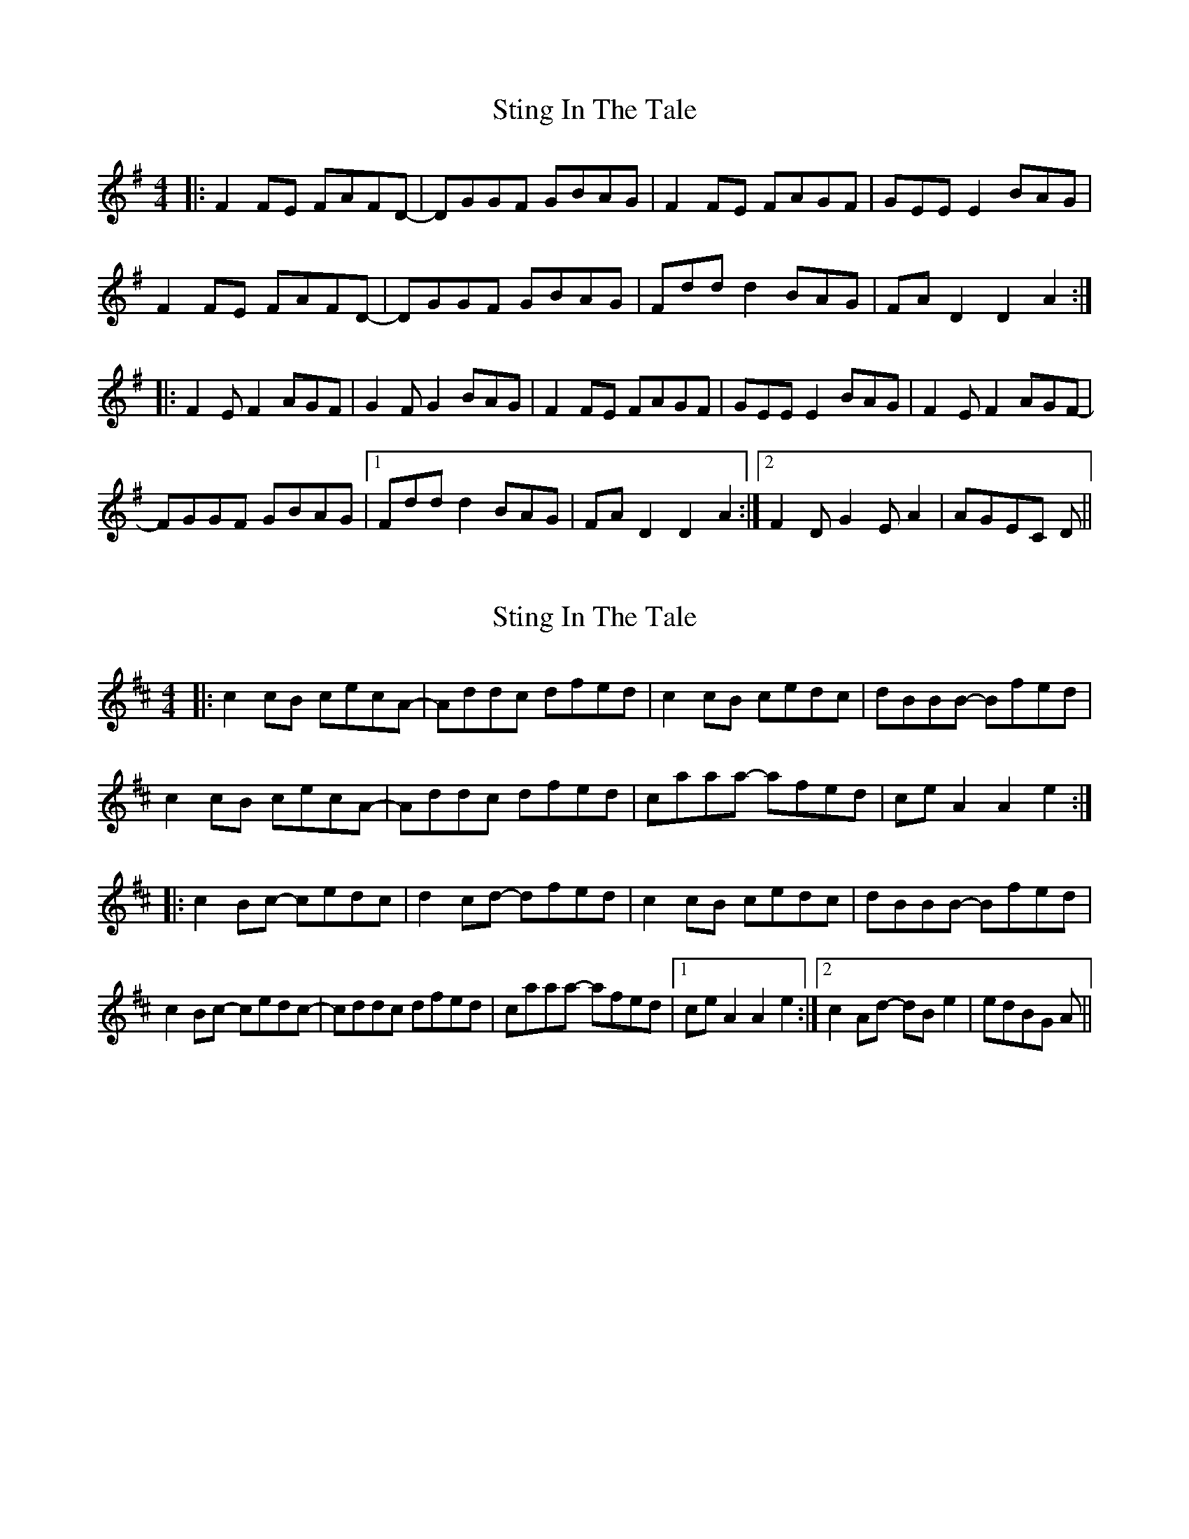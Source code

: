 X: 1
T: Sting In The Tale
Z: jasonlburnfield
S: https://thesession.org/tunes/10348#setting10348
R: reel
M: 4/4
L: 1/8
K: Dmix
|:F2FE FAFD-|DGGF GBAG|F2FE FAGF|GEEE2 BAG|
F2FE FAFD-|DGGF GBAG|Fddd2 BAG|FAD2 D2A2:|
|:F2EF2 AGF|G2FG2 BAG|F2FE FAGF|GEEE2 BAG|F2EF2 AGF-|
FGGF GBAG|1Fddd2 BAG| FAD2 D2A2:|2 F2DG2EA2|AGEC D||
X: 2
T: Sting In The Tale
Z: swisspiper
S: https://thesession.org/tunes/10348#setting20314
R: reel
M: 4/4
L: 1/8
K: Amix
|:c2cB cecA-|Addc dfed|c2cB cedc|dBBB -Bfed|c2cB cecA-|Addc dfed|caaa -afed|ceA2 A2e2:||:c2Bc -cedc|d2cd -dfed|c2cB cedc|dBBB -Bfed|c2Bc -cedc-|cddc dfed|caaa -afed|[1 ceA2 A2e2:|[2 c2Ad -dBe2|edBG A||
